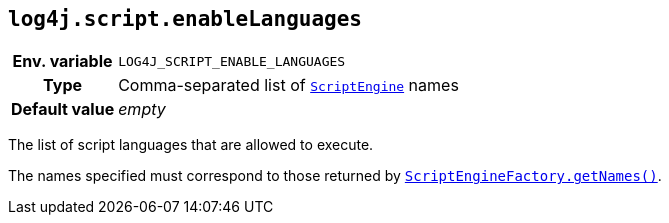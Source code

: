 ////
    Licensed to the Apache Software Foundation (ASF) under one or more
    contributor license agreements.  See the NOTICE file distributed with
    this work for additional information regarding copyright ownership.
    The ASF licenses this file to You under the Apache License, Version 2.0
    (the "License"); you may not use this file except in compliance with
    the License.  You may obtain a copy of the License at

         http://www.apache.org/licenses/LICENSE-2.0

    Unless required by applicable law or agreed to in writing, software
    distributed under the License is distributed on an "AS IS" BASIS,
    WITHOUT WARRANTIES OR CONDITIONS OF ANY KIND, either express or implied.
    See the License for the specific language governing permissions and
    limitations under the License.
////
[id=log4j.script.enableLanguages]
== `log4j.script.enableLanguages`

[cols="1h,5"]
|===
| Env. variable | `LOG4J_SCRIPT_ENABLE_LANGUAGES`
| Type          | Comma-separated list of https://docs.oracle.com/en/java/javase/{java-target-version}/docs/api/java.scripting/javax/script/ScriptEngine.html[`ScriptEngine`] names
| Default value | _empty_
|===

The list of script languages that are allowed to execute.

The names specified must correspond to those returned by https://docs.oracle.com/en/java/javase/{java-target-version}/docs/api/java.scripting/javax/script/ScriptEngineFactory.html#getNames()[`ScriptEngineFactory.getNames()`].
